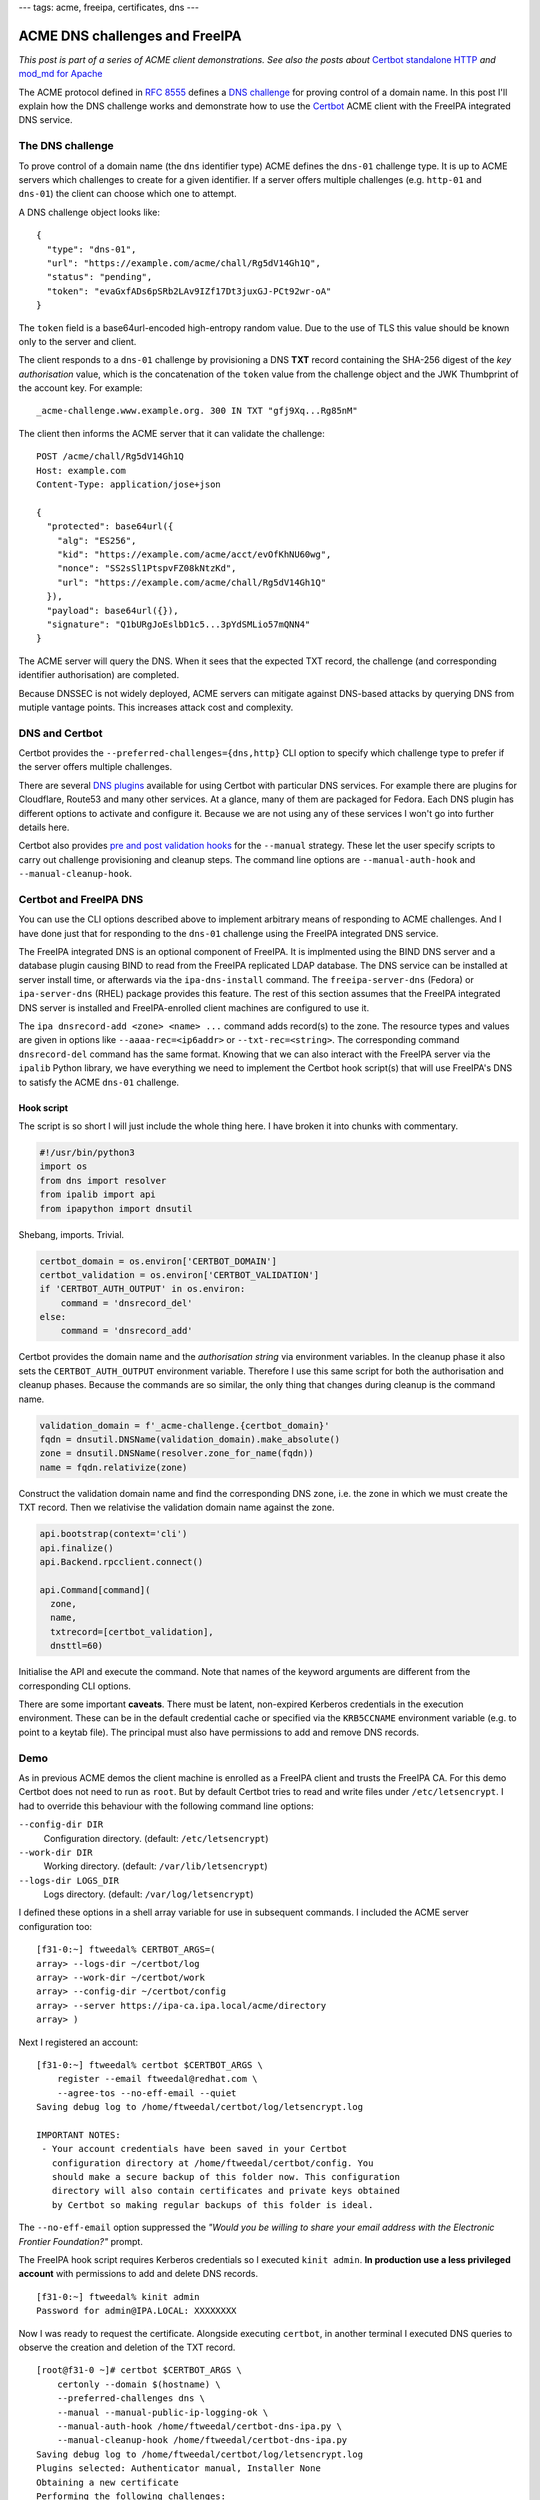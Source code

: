 ---
tags: acme, freeipa, certificates, dns
---

ACME DNS challenges and FreeIPA
===============================

*This post is part of a series of ACME client demonstrations. See
also the posts about*
`Certbot standalone HTTP`_
*and*
`mod_md for Apache`_

.. _Certbot standalone HTTP: 2020-05-06-ipa-acme-intro.html
.. _mod_md for Apache: 2020-05-07-ipa-acme-mod_md.html

The ACME protocol defined in `RFC 8555`_ defines a `DNS challenge`_
for proving control of a domain name.  In this post I'll explain how
the DNS challenge works and demonstrate how to use the Certbot_ ACME
client with the FreeIPA integrated DNS service.

.. _RFC 8555: https://tools.ietf.org/html/rfc8555
.. _dns challenge: https://tools.ietf.org/html/rfc8555#section-8.4
.. _Certbot: https://certbot.eff.org/


The DNS challenge
-----------------

To prove control of a domain name (the ``dns`` identifier type) ACME
defines the ``dns-01`` challenge type.  It is up to ACME servers
which challenges to create for a given identifier.  If a server
offers multiple challenges (e.g. ``http-01`` and ``dns-01``) the
client can choose which one to attempt.

A DNS challenge object looks like::

   {
     "type": "dns-01",
     "url": "https://example.com/acme/chall/Rg5dV14Gh1Q",
     "status": "pending",
     "token": "evaGxfADs6pSRb2LAv9IZf17Dt3juxGJ-PCt92wr-oA"
   }

The ``token`` field is a base64url-encoded high-entropy random
value.  Due to the use of TLS this value should be known only to the
server and client.

The client responds to a ``dns-01`` challenge by provisioning a DNS
**TXT** record containing the SHA-256 digest of the *key
authorisation* value, which is the concatenation of the ``token``
value from the challenge object and the JWK Thumbprint of the
account key.  For example::

   _acme-challenge.www.example.org. 300 IN TXT "gfj9Xq...Rg85nM"

The client then informs the ACME server that it can validate the
challenge::

   POST /acme/chall/Rg5dV14Gh1Q
   Host: example.com
   Content-Type: application/jose+json

   {
     "protected": base64url({
       "alg": "ES256",
       "kid": "https://example.com/acme/acct/evOfKhNU60wg",
       "nonce": "SS2sSl1PtspvFZ08kNtzKd",
       "url": "https://example.com/acme/chall/Rg5dV14Gh1Q"
     }),
     "payload": base64url({}),
     "signature": "Q1bURgJoEslbD1c5...3pYdSMLio57mQNN4"
   }

The ACME server will query the DNS.  When it sees that the expected
TXT record, the challenge (and corresponding identifier
authorisation) are completed.

Because DNSSEC is not widely deployed, ACME servers can mitigate
against DNS-based attacks by querying DNS from mutiple vantage
points.  This increases attack cost and complexity.


DNS and Certbot
---------------

Certbot provides the ``--preferred-challenges={dns,http}`` CLI
option to specify which challenge type to prefer if the server
offers multiple challenges.

There are several `DNS plugins`_ available for using Certbot with
particular DNS services.  For example there are plugins for
Cloudflare, Route53 and many other services.  At a glance, many of
them are packaged for Fedora.  Each DNS plugin has different options
to activate and configure it.  Because we are not using any of these
services I won't go into further details here.

.. _DNS plugins: https://certbot.eff.org/docs/using.html#dns-plugins

Certbot also provides `pre and post validation hooks`_ for the
``--manual`` strategy.  These let the user specify scripts to carry
out challenge provisioning and cleanup steps.  The command line
options are ``--manual-auth-hook`` and ``--manual-cleanup-hook``.

.. _pre and post validation hooks: https://certbot.eff.org/docs/using.html#pre-and-post-validation-hooks


Certbot and FreeIPA DNS
-----------------------

You can use the CLI options described above to implement arbitrary
means of responding to ACME challenges.  And I have done just that
for responding to the ``dns-01`` challenge using the FreeIPA
integrated DNS service.

The FreeIPA integrated DNS is an optional component of FreeIPA.  It
is implmented using the BIND DNS server and a database plugin
causing BIND to read from the FreeIPA replicated LDAP database.  The
DNS service can be installed at server install time, or afterwards
via the ``ipa-dns-install`` command.  The ``freeipa-server-dns``
(Fedora) or ``ipa-server-dns`` (RHEL) package provides this feature.
The rest of this section assumes that the FreeIPA integrated DNS
server is installed and FreeIPA-enrolled client machines are
configured to use it.

The ``ipa dnsrecord-add <zone> <name> ...`` command adds record(s)
to the zone.  The resource types and values are given in options
like ``--aaaa-rec=<ip6addr>`` or ``--txt-rec=<string>``.  The
corresponding command ``dnsrecord-del`` command has the same format.
Knowing that we can also interact with the FreeIPA server via the
``ipalib`` Python library, we have everything we need to implement
the Certbot hook script(s) that will use FreeIPA's DNS to satisfy
the ACME ``dns-01`` challenge.


Hook script
~~~~~~~~~~~

The script is so short I will just include the whole thing here.
I have broken it into chunks with commentary.

.. code:: python

  #!/usr/bin/python3
  import os
  from dns import resolver
  from ipalib import api 
  from ipapython import dnsutil

Shebang, imports.  Trivial.

.. code:: python

  certbot_domain = os.environ['CERTBOT_DOMAIN']
  certbot_validation = os.environ['CERTBOT_VALIDATION']
  if 'CERTBOT_AUTH_OUTPUT' in os.environ:
      command = 'dnsrecord_del'
  else:
      command = 'dnsrecord_add'

Certbot provides the domain name and the *authorisation string* via
environment variables.  In the cleanup phase it also sets the
``CERTBOT_AUTH_OUTPUT`` environment variable.  Therefore I use this
same script for both the authorisation and cleanup phases.  Because
the commands are so similar, the only thing that changes during
cleanup is the command name.

.. code:: python

  validation_domain = f'_acme-challenge.{certbot_domain}'
  fqdn = dnsutil.DNSName(validation_domain).make_absolute()
  zone = dnsutil.DNSName(resolver.zone_for_name(fqdn))
  name = fqdn.relativize(zone)

Construct the validation domain name and find the corresponding DNS
zone, i.e. the zone in which we must create the TXT record.  Then we
relativise the validation domain name against the zone.

.. code:: python

  api.bootstrap(context='cli')
  api.finalize()
  api.Backend.rpcclient.connect()

  api.Command[command](
    zone,
    name,
    txtrecord=[certbot_validation],
    dnsttl=60)

Initialise the API and execute the command.  Note that names of the
keyword arguments are different from the corresponding CLI options.

There are some important **caveats**.  There must be latent,
non-expired Kerberos credentials in the execution environment.
These can be in the default credential cache or specified via the
``KRB5CCNAME`` environment variable (e.g. to point to a keytab
file).  The principal must also have permissions to add and remove
DNS records.


Demo
----

As in previous ACME demos the client machine is enrolled as a
FreeIPA client and trusts the FreeIPA CA.  For this demo Certbot
does not need to run as ``root``.  But by default Certbot tries to
read and write files under ``/etc/letsencrypt``.  I had to override
this behaviour with the following command line options:

``--config-dir DIR``
  Configuration directory. (default: ``/etc/letsencrypt``)
``--work-dir DIR``
  Working directory.  (default: ``/var/lib/letsencrypt``)
``--logs-dir LOGS_DIR``
  Logs directory.  (default: ``/var/log/letsencrypt``)

I defined these options in a shell array variable for use in
subsequent commands.  I included the ACME server configuration too::

  [f31-0:~] ftweedal% CERTBOT_ARGS=( 
  array> --logs-dir ~/certbot/log
  array> --work-dir ~/certbot/work
  array> --config-dir ~/certbot/config
  array> --server https://ipa-ca.ipa.local/acme/directory
  array> )

Next I registered an account::

  [f31-0:~] ftweedal% certbot $CERTBOT_ARGS \
      register --email ftweedal@redhat.com \
      --agree-tos --no-eff-email --quiet
  Saving debug log to /home/ftweedal/certbot/log/letsencrypt.log

  IMPORTANT NOTES:
   - Your account credentials have been saved in your Certbot
     configuration directory at /home/ftweedal/certbot/config. You
     should make a secure backup of this folder now. This configuration
     directory will also contain certificates and private keys obtained
     by Certbot so making regular backups of this folder is ideal.

The ``--no-eff-email`` option suppressed the *"Would you be willing
to share your email address with the Electronic Frontier
Foundation?"* prompt.

The FreeIPA hook script requires Kerberos credentials so I executed
``kinit admin``.  **In production use a less privileged account**
with permissions to add and delete DNS records.

::

  [f31-0:~] ftweedal% kinit admin
  Password for admin@IPA.LOCAL: XXXXXXXX

Now I was ready to request the certificate.  Alongside executing
``certbot``, in another terminal I executed DNS queries to observe
the creation and deletion of the TXT record.

::

  [root@f31-0 ~]# certbot $CERTBOT_ARGS \
      certonly --domain $(hostname) \
      --preferred-challenges dns \
      --manual --manual-public-ip-logging-ok \
      --manual-auth-hook /home/ftweedal/certbot-dns-ipa.py \
      --manual-cleanup-hook /home/ftweedal/certbot-dns-ipa.py
  Saving debug log to /home/ftweedal/certbot/log/letsencrypt.log 
  Plugins selected: Authenticator manual, Installer None                                                            
  Obtaining a new certificate                                                                                       
  Performing the following challenges:
  dns-01 challenge for f31-0.ipa.local
  Running manual-auth-hook command: /home/ftweedal/certbot-dns-ipa.py
  Waiting for verification...
  Cleaning up challenges
  Running manual-cleanup-hook command: /home/ftweedal/certbot-dns-ipa.py

  IMPORTANT NOTES:
   - Congratulations! Your certificate and chain have been saved at:
     /home/ftweedal/certbot/config/live/f31-0.ipa.local/fullchain.pem
     Your key file has been saved at:
     /home/ftweedal/certbot/config/live/f31-0.ipa.local/privkey.pem
     Your cert will expire on 2020-08-11. To obtain a new or tweaked
     version of this certificate in the future, simply run certbot
     again. To non-interactively renew *all* of your certificates, run
     "certbot renew"
   - If you like Certbot, please consider supporting our work by:

     Donating to ISRG / Let's Encrypt:   https://letsencrypt.org/donate
     Donating to EFF:                    https://eff.org/donate-le


The certificate was issued and the process took about 10 seconds.
In the other terminal, running ``dig`` every couple of seconds let
me observe the TXT record that was created and then deleted::

  [f31-0:~] ftweedal% dig +short TXT _acme-challenge.f31-0.ipa.local

  [f31-0:~] ftweedal% dig +short TXT _acme-challenge.f31-0.ipa.local
  "5qkVb3ykx8nRdJOKbKf-xDtoySFl-B2W37bBBOHGoyc"

  [f31-0:~] ftweedal% dig +short TXT _acme-challenge.f31-0.ipa.local
  << no output; record is gone >>


Error handling
--------------

To my surprise, a failure (non-zero exit status) of the
authorisation hook script *does not* cause Certbot to halt.  For
example, after deleting my credential cache with ``kdestroy`` and
running ``certbot`` with the same options as above, Certbot output
an error message and the standard error output from the hook
script::

  ...
  Running manual-auth-hook command: /home/ftweedal/certbot-dns-ipa.py                                               
  manual-auth-hook command "/home/ftweedal/certbot-dns-ipa.py"
  returned error code 1                                
  Error output from manual-auth-hook command certbot-dns-ipa.py:                                                    
  Traceback (most recent call last):                                                                                
    File "/usr/lib/python3.7/site-packages/ipalib/rpc.py", line 647,
    in get_auth_info                               
        response = self._sec_context.step()                                          
    ...

Nevertheless Certbot proceeded to indicating to the server that the
challenge is ready for verification::

  Waiting for verification...                                                                                       
  < 20 seconds elapse >

It then cleaned up the challenges and ran the cleanup hook (which
also failed, as expected, due to no Kerberos credentials)::

  Cleaning up challenges   
  Cleaning up challenges                                                                                            
  Running manual-cleanup-hook command: /home/ftweedal/certbot-dns-ipa.py
  manual-cleanup-hook command "/home/ftweedal/certbot-dns-ipa.py" returned error code 1                             
  Error output from manual-cleanup-hook command certbot-dns-ipa.py:                                                 
  Traceback (most recent call last):   
    ...

Finally it output the error from the ACME service::

  An unexpected error occurred:                                                                                     
  There was a problem with a DNS query during identifier validation ::
    Unable to validate DNS-01 challenge at _acme-challenge.f31-0.ipa.local                                                                                         
  Error: DNS name not found [response code 3]                                                                       
  Please see the logfiles in /home/ftweedal/certbot/log for more details. 

Responding to a challenge after an abnormal exit of the
authorisation hook seems to infringe RFC 8555 §8.2 which states:

    Clients SHOULD NOT respond to challenges until they believe that
    the server's queries will succeed.

I `reported this issue`_ against the Certbot GitHub repository. 

.. _reported this issue:
   https://github.com/certbot/certbot/issues/7990

Discussion
----------

The ``certbot-dns-ipa.py`` script is `available in a Gist`_.  It is
trivial so consider it public domain.

.. _available in a Gist:
   https://gist.github.com/frasertweedale/ca42ff31d5f5b8d3c6d4d3a94f9fbd0e

The script is an artifact of work that is partly an exploration of
ACME use cases, and partly for verifying the PKI and FreeIPA ACME
services.  I encountered no issues on the ACME server side which was
pleasing.

From the client point of view it was good to confirm that what
*sounded* like a valid use case was indeed valid.  Not only that, it
was straightforward thanks to the FreeIPA Python API and the design
of the DNS plugin.  The success of this use case exploration leads
to to a couple of related questions:

- Should we build a "proper" Certbot plugin for FreeIPA DNS?
- Should we distribute and support the manual hook script?

These questions don't need answers today.  But it is good to outline
and compare the options.

From a technical standpoint these are not mutually exclusive; you
could do both.  But from a usage standpoint you only really need one
or the other.  A proper plugin might have better UX and
discoverability but it would be additional work (how much more I'm
not sure yet).  On the other hand the hook script is pretty much
already "done".  We would just need to distribute it, e.g. install
it under ``/usr/libexec/ipa/``.

This post concludes my "trilogy" of ACME client use case demos.  In
the future I will probably explore the intersection of ACME,
OpenShift and FreeIPA.  If so, expect the "sequel trilogy".  But my
immediate focus must be to finish the FreeIPA ACME service and get
it merged upstream.
